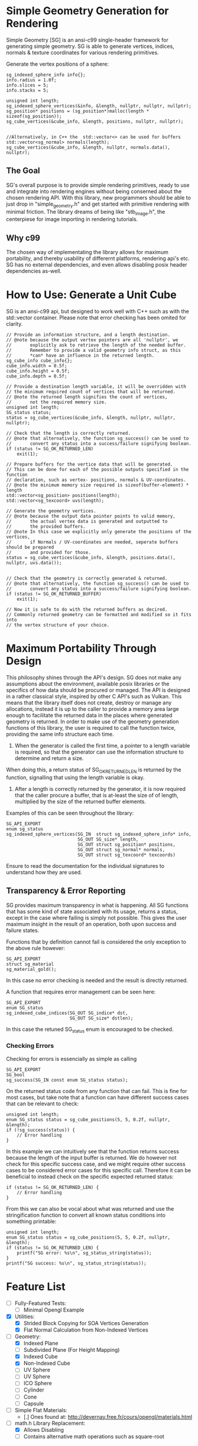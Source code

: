 * Simple Geometry Generation for Rendering

Simple Geometry [SG] is an ansi-c99 single-header framework for generating simple geometry.
SG is able to generate vertices, indices, normals & texture coordinates for various rendering primitives.

Generate the vertex positions of a sphere:
#+begin_src c++
sg_indexed_sphere_info info{};
info.radius = 1.0f;
info.slices = 5;
info.stacks = 5;
	
unsigned int length;
sg_indexed_sphere_vertices(&info, &length, nullptr, nullptr, nullptr);
sg_position* positions = (sg_position*)malloc(length * sizeof(sg_position));
sg_cube_vertices(&cube_info, &length, positions, nullptr, nullptr);


//Alternatively, in C++ the  std::vector<> can be used for buffers
std::vector<sg_normal> normals(length);
sg_cube_vertices(&cube_info, &length, nullptr, normals.data(), nullptr);
#+end_src

** The Goal
   
SG's overall purpose is to provide simple rendering primitives, ready to use and integrate into rendering engines without being conserned about the chosen rendering API.
With this library, new programmers should be able to just drop in "simple_geometry.h" and get started with primitive rendering with minimal friction.
The library dreams of being like "stb_image.h", the centerpiese for image importing in rendering tutorials.

** Why c99

The chosen way of implementating the library allows for maximum portability, and thereby usability of differernt platforms, rendering api's etc.
SG has no external dependencies, and even allows disabling posix header dependencies as-well.

* How to Use: Generate a Unit Cube

SG is an ansi-c99 api, but designed to work well with C++ such as with the std::vector container.
Please note that error checking has been omited for clarity.

#+begin_src c++
// Provide an information structure, and a length destination.
// @note because the output vertex pointers are all 'nullptr', we 
//       explicitly ask to retrieve the length of the needed buffer.
//       Remember to provide a valid geometry info struct, as this
//       *can* have an influence in the returned length.
sg_cube_info cube_info{};
cube_info.width = 0.5f;
cube_info.height = 0.5f;
cube_info.depth = 0.5f;
	
// Provide a destination length variable, it will be overridden with
// the minimum required count of vertices that will be returned.
// @note the returned length signifies the count of vertices,
//       not the required memory size.
unsigned int length;
SG_status status;
status = sg_cube_vertices(&cube_info, &length, nullptr, nullptr, nullptr);

// Check that the length is correctly returned.
// @note that alternatively, the function sg_success() can be used to
//       convert any status into a success/failure signifying boolean.
if (status != SG_OK_RETURNED_LEN)
    exit(1);

// Prepare buffers for the vertice data that will be generated.
// This can be done for each of the possible outputs specified in the function
// declaration, such as vertex- positions, normals & UV-coordinates.
// @note the minimum memory size required is sizeof(buffer-element) * length
std::vector<sg_position> positions(length);
std::vector<sg_texcoord> uvs(length);

// Generate the geometry vertices.
// @note because the output data pointer points to valid memory,
//       the actual vertex data is generated and outputted to
//       the provided buffers.
// @note In this case we explicitly only generate the positions of the vertices,
//       if Normals / UV-coordinates are needed, seperate buffers should be prepared
//       and provided for those.
status = sg_cube_vertices(&cube_info, &length, positions.data(), nullptr, uvs.data());


// Check that the geometry is correctly generated & returned.
// @note that alternatively, the function sg_success() can be used to
//       convert any status into a success/failure signifying boolean.
if (status != SG_OK_RETURNED_BUFFER)
    exit(1);
	
// Now it is safe to do with the returned buffers as decired.
// Commonly returned geometry can be formatted and modified so it fits into 
// the vertex structure of your choice.
#+end_src

* Maximum Portability Through Design
 
This philosophy shines through the API's design.
SG does not make any assumptions about the environment, available posix libraries or the specifics of how data should be procured or managed.
The API is designed in a rather classical style, inspired by other C API's such as Vulkan. 
This means that the library itself does not create, destroy or manage any allocations, instead
it is up to the caller to provide a memory area large enough to facilitate the returned data in the places where generated geometry is returned.
In order to make use of the geometry generation functions of this library, the user is required to call the function twice, providing the same info structure each time.

1. When the generator is called the first time, a pointer to a length variable is required, so that the generator can use the information structure to determine and return a size.
When doing this, a return status of SG_OK_RETURNED_LEN is returned by the function, signalling that using the length variable is okay. 
2. After a length is correctly returned by the generator, it is now required that the caller procure a buffer, that is at-least the size of of length, multiplied by the size of the returned buffer elements.

Examples of this can be seen throughout the library:

#+begin_src c++
SG_API_EXPORT
enum sg_status
sg_indexed_sphere_vertices(SG_IN  struct sg_indexed_sphere_info* info,
						   SG_OUT SG_size* length,
						   SG_OUT struct sg_position* positions,
						   SG_OUT struct sg_normal* normals,
						   SG_OUT struct sg_texcoord* texcoords)
#+end_src
Ensure to read the documentation for the individual signatures to understand how they are used.

** Transparency & Error Reporting

SG provides maximum transparency in what is happening.
All SG functions that has some kind of state associated with its usage, returns a status, except in the case where failing is simply not possible.
This gives the user maximum insight in the result of an operation, both upon success and failure states.

Functions that by definition cannot fail is considered the only exception to the above rule however:
#+begin_src c++
SG_API_EXPORT
struct sg_material
sg_material_gold(); 
#+end_src
In this case no error checking is needed and the result is directly returned.

A function that requires error management can be seen here:
#+begin_src c++
SG_API_EXPORT
enum SG_status
sg_indexed_cube_indices(SG_OUT SG_indice* dst,
						SG_OUT SG_size* dstlen);
#+end_src

In this case the retuned SG_status enum is encouraged to be checked.

*** Checking Errors

Checking for errors is essencially as simple as calling
#+begin_src c++
SG_API_EXPORT
SG_bool
sg_success(SG_IN const enum SG_status status); 
#+end_src
On the returned status code from any function that can fail.	
This is fine for most cases, but take note that a function can have different success
cases that can be relevant to check:

#+begin_src c++
unsigned int length;
enum SG_status status = sg_cube_positions(5, 5, 0.2f, nullptr, &length);
if (!sg_success(status)) {
    // Error handling
}
#+end_src
In this example we can intuitively see that the function returns success because
the length of the input buffer is returned.
We do however not check for this specific success case, and we might require other
success cases to be considered error cases for this specific call. 
Therefore it can be beneficial to instead check on the specific expected returned
status:
#+begin_src c++
if (status != SG_OK_RETURNED_LEN) {
    // Error handling
}
#+end_src

From this we can also be vocal about what was returned and use the stringification
function to convert all known status conditions into something printable:
#+begin_src c++
unsigned int length;
enum SG_status status = sg_cube_positions(5, 5, 0.2f, nullptr, &length);
if (status != SG_OK_RETURNED_LEN) {
    printf("SG error: %s\n", sg_status_string(status));
}
printf("SG success: %s\n", sg_status_string(status));
#+end_src

* Feature List

- [ ] Fully-Featured Tests:
  + [ ] Minimal Opengl Example

- [X] Utilities:
  + [X] Strided Block Copying for SOA Vertices Generation
  + [X] Flat Normal Calculation from Non-Indexed Vertices

- [ ] Geometry:
  + [X] Indexed Plane
  + [ ] Subdivided Plane (For Height Mapping)
  + [X] Indexed Cube
  + [X] Non-Indexed Cube
  + [ ] UV Sphere
  + [ ] UV Sphere
  + [ ] ICO Sphere
  + [ ] Cylinder
  + [ ] Cone
  + [ ] Capsule

- [ ] Simple Flat Materials:
  + [.] Ones found at: http://devernay.free.fr/cours/opengl/materials.html

- [ ] math.h Library Replacement:
  + [X] Allows Disabling
  + [ ] Contains alternative math operations such as square-root
